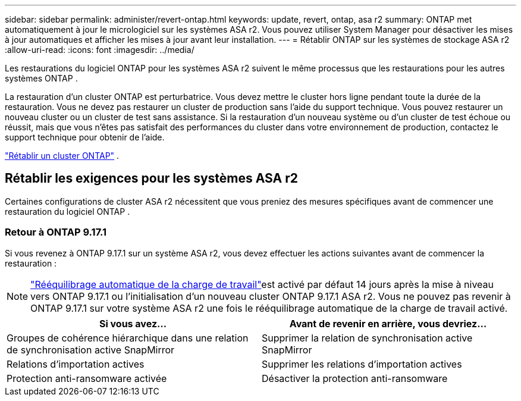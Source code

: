---
sidebar: sidebar 
permalink: administer/revert-ontap.html 
keywords: update, revert, ontap, asa r2 
summary: ONTAP met automatiquement à jour le micrologiciel sur les systèmes ASA r2. Vous pouvez utiliser System Manager pour désactiver les mises à jour automatiques et afficher les mises à jour avant leur installation. 
---
= Rétablir ONTAP sur les systèmes de stockage ASA r2
:allow-uri-read: 
:icons: font
:imagesdir: ../media/


[role="lead"]
Les restaurations du logiciel ONTAP pour les systèmes ASA r2 suivent le même processus que les restaurations pour les autres systèmes ONTAP .

La restauration d'un cluster ONTAP est perturbatrice. Vous devez mettre le cluster hors ligne pendant toute la durée de la restauration. Vous ne devez pas restaurer un cluster de production sans l'aide du support technique. Vous pouvez restaurer un nouveau cluster ou un cluster de test sans assistance. Si la restauration d'un nouveau système ou d'un cluster de test échoue ou réussit, mais que vous n'êtes pas satisfait des performances du cluster dans votre environnement de production, contactez le support technique pour obtenir de l'aide.

link:https://docs.netapp.com/us-en/ontap/revert/task_reverting_an_ontap_cluster.html["Rétablir un cluster ONTAP"] .



== Rétablir les exigences pour les systèmes ASA r2

Certaines configurations de cluster ASA r2 nécessitent que vous preniez des mesures spécifiques avant de commencer une restauration du logiciel ONTAP .



=== Retour à ONTAP 9.17.1

Si vous revenez à ONTAP 9.17.1 sur un système ASA r2, vous devez effectuer les actions suivantes avant de commencer la restauration :


NOTE: link:../administer/rebalance-workloads.html["Rééquilibrage automatique de la charge de travail"]est activé par défaut 14 jours après la mise à niveau vers ONTAP 9.17.1 ou l'initialisation d'un nouveau cluster ONTAP 9.17.1 ASA r2. Vous ne pouvez pas revenir à ONTAP 9.17.1 sur votre système ASA r2 une fois le rééquilibrage automatique de la charge de travail activé.

[cols="2"]
|===
| Si vous avez... | Avant de revenir en arrière, vous devriez... 


| Groupes de cohérence hiérarchique dans une relation de synchronisation active SnapMirror | Supprimer la relation de synchronisation active SnapMirror 


| Relations d'importation actives | Supprimer les relations d'importation actives 


| Protection anti-ransomware activée | Désactiver la protection anti-ransomware 
|===